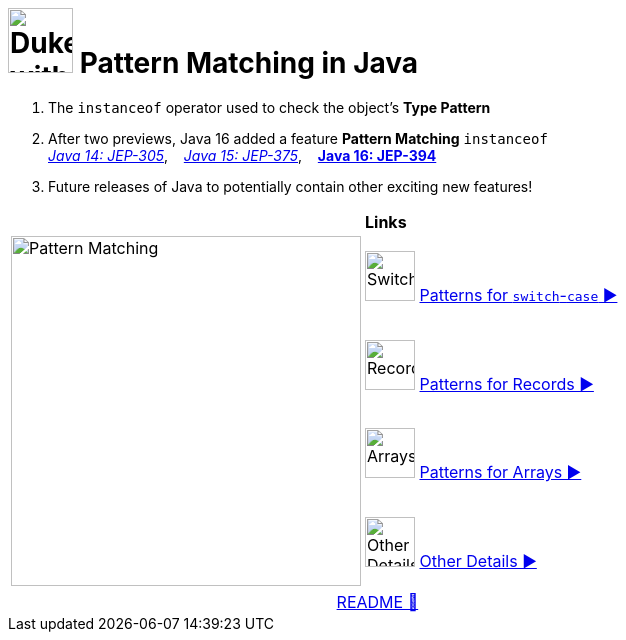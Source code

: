 = image:../images/AlgebraicInJava.png[Duke with Green Board,65] Pattern Matching in Java

. The `instanceof` operator used to check the object's *Type Pattern*
. After two previews, Java 16 added a feature *Pattern Matching* `instanceof` +
link:https://openjdk.java.net/jeps/305[_Java 14: JEP-305_],{nbsp}  {nbsp}
link:https://openjdk.java.net/jeps/375[_Java 15: JEP-375_],{nbsp}  {nbsp}
link:https://openjdk.java.net/jeps/394[*Java 16: JEP-394*]
. Future releases of Java to potentially contain other exciting new features!

[width="100%", frame="none", grid="none", cols="4,6"]
|===
| {nbsp} | *Links*
.4+| image:../images/Patterns.png["Pattern Matching", 350, align=center]
| image:../images/Switch.png[Switch, 50, role="thumb"] link:patterns/switch/00_SwitchCasePatternMatching.adoc[Patterns for `switch`-`case` ▶️]
| image:../images/Record.png[Record, 50, role="thumb"] link:patterns/records/00_RecordsPatternMatching.adoc[Patterns for Records ▶️]
| image:../images/Array.png[Arrays, 50, role="thumb"] link:patterns/arrays/00_ArraysPatternMatching.adoc[Patterns for Arrays ▶️]
| image:../images/OtherDetails.png["Other Details", 50, role="thumb"] link:patterns/other/00_OtherDetails.adoc[Other Details ▶️]
|===

[caption=" ", .center, cols="<40%, ^20%, >40%", width=95%, grid=none, frame=none]
|===
| {nbsp}
| link:../../README.adoc[README 🔼]
| {nbsp}
|===

